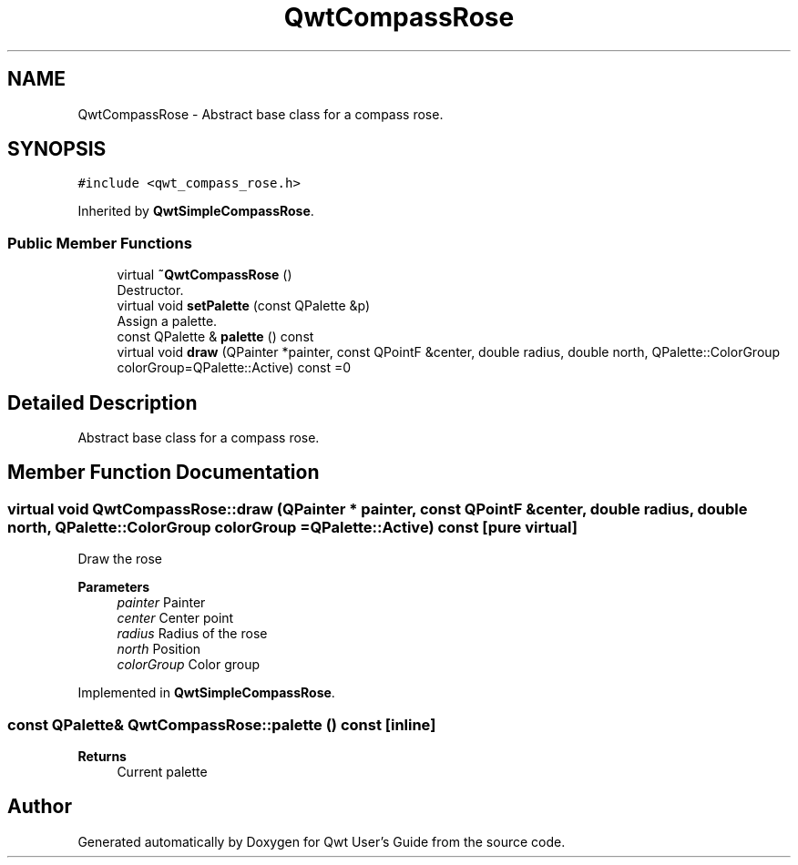 .TH "QwtCompassRose" 3 "Mon Jun 1 2020" "Version 6.1.5" "Qwt User's Guide" \" -*- nroff -*-
.ad l
.nh
.SH NAME
QwtCompassRose \- Abstract base class for a compass rose\&.  

.SH SYNOPSIS
.br
.PP
.PP
\fC#include <qwt_compass_rose\&.h>\fP
.PP
Inherited by \fBQwtSimpleCompassRose\fP\&.
.SS "Public Member Functions"

.in +1c
.ti -1c
.RI "virtual \fB~QwtCompassRose\fP ()"
.br
.RI "Destructor\&. "
.ti -1c
.RI "virtual void \fBsetPalette\fP (const QPalette &p)"
.br
.RI "Assign a palette\&. "
.ti -1c
.RI "const QPalette & \fBpalette\fP () const"
.br
.ti -1c
.RI "virtual void \fBdraw\fP (QPainter *painter, const QPointF &center, double radius, double north, QPalette::ColorGroup colorGroup=QPalette::Active) const =0"
.br
.in -1c
.SH "Detailed Description"
.PP 
Abstract base class for a compass rose\&. 
.SH "Member Function Documentation"
.PP 
.SS "virtual void QwtCompassRose::draw (QPainter * painter, const QPointF & center, double radius, double north, QPalette::ColorGroup colorGroup = \fCQPalette::Active\fP) const\fC [pure virtual]\fP"
Draw the rose
.PP
\fBParameters\fP
.RS 4
\fIpainter\fP Painter 
.br
\fIcenter\fP Center point 
.br
\fIradius\fP Radius of the rose 
.br
\fInorth\fP Position 
.br
\fIcolorGroup\fP Color group 
.RE
.PP

.PP
Implemented in \fBQwtSimpleCompassRose\fP\&.
.SS "const QPalette& QwtCompassRose::palette () const\fC [inline]\fP"

.PP
\fBReturns\fP
.RS 4
Current palette 
.RE
.PP


.SH "Author"
.PP 
Generated automatically by Doxygen for Qwt User's Guide from the source code\&.
